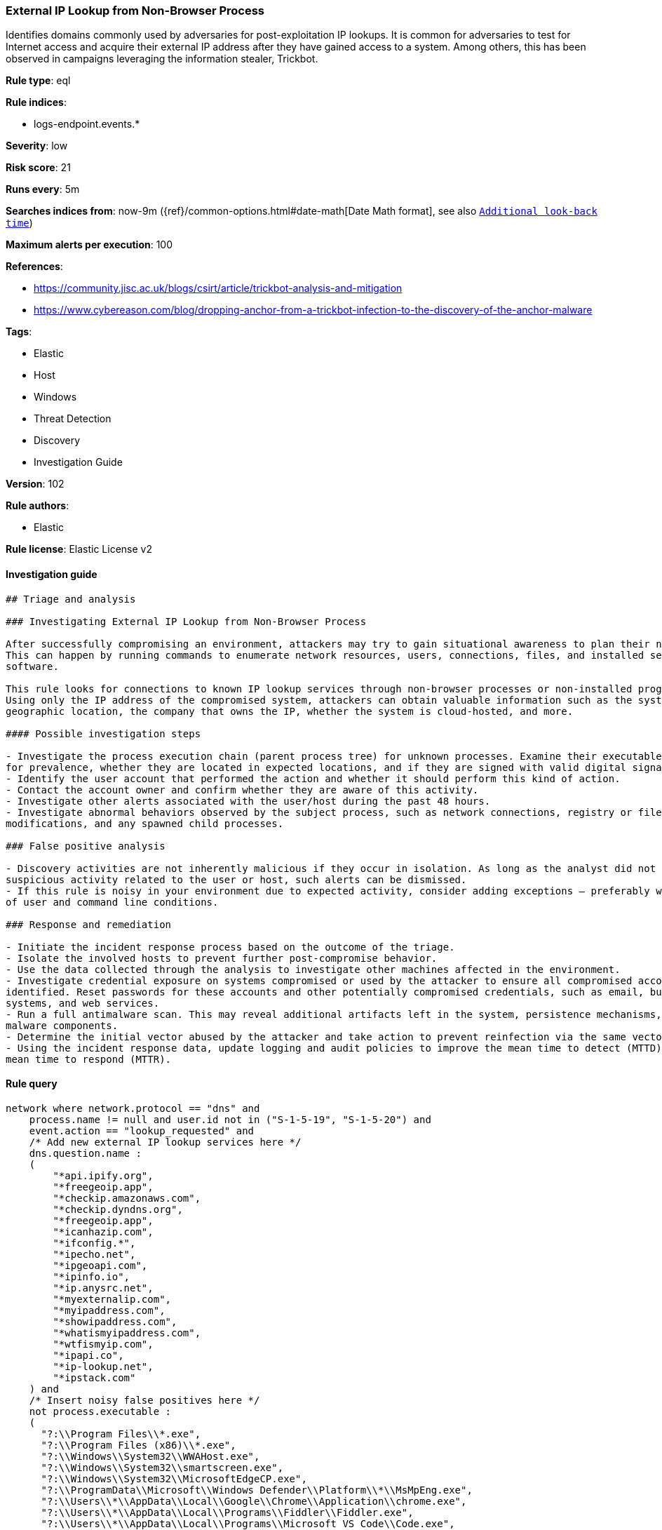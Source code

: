 [[prebuilt-rule-8-4-1-external-ip-lookup-from-non-browser-process]]
=== External IP Lookup from Non-Browser Process

Identifies domains commonly used by adversaries for post-exploitation IP lookups. It is common for adversaries to test for Internet access and acquire their external IP address after they have gained access to a system. Among others, this has been observed in campaigns leveraging the information stealer, Trickbot.

*Rule type*: eql

*Rule indices*: 

* logs-endpoint.events.*

*Severity*: low

*Risk score*: 21

*Runs every*: 5m

*Searches indices from*: now-9m ({ref}/common-options.html#date-math[Date Math format], see also <<rule-schedule, `Additional look-back time`>>)

*Maximum alerts per execution*: 100

*References*: 

* https://community.jisc.ac.uk/blogs/csirt/article/trickbot-analysis-and-mitigation
* https://www.cybereason.com/blog/dropping-anchor-from-a-trickbot-infection-to-the-discovery-of-the-anchor-malware

*Tags*: 

* Elastic
* Host
* Windows
* Threat Detection
* Discovery
* Investigation Guide

*Version*: 102

*Rule authors*: 

* Elastic

*Rule license*: Elastic License v2


==== Investigation guide


[source, markdown]
----------------------------------
## Triage and analysis

### Investigating External IP Lookup from Non-Browser Process

After successfully compromising an environment, attackers may try to gain situational awareness to plan their next steps.
This can happen by running commands to enumerate network resources, users, connections, files, and installed security
software.

This rule looks for connections to known IP lookup services through non-browser processes or non-installed programs.
Using only the IP address of the compromised system, attackers can obtain valuable information such as the system's
geographic location, the company that owns the IP, whether the system is cloud-hosted, and more.

#### Possible investigation steps

- Investigate the process execution chain (parent process tree) for unknown processes. Examine their executable files
for prevalence, whether they are located in expected locations, and if they are signed with valid digital signatures.
- Identify the user account that performed the action and whether it should perform this kind of action.
- Contact the account owner and confirm whether they are aware of this activity.
- Investigate other alerts associated with the user/host during the past 48 hours.
- Investigate abnormal behaviors observed by the subject process, such as network connections, registry or file
modifications, and any spawned child processes.

### False positive analysis

- Discovery activities are not inherently malicious if they occur in isolation. As long as the analyst did not identify
suspicious activity related to the user or host, such alerts can be dismissed.
- If this rule is noisy in your environment due to expected activity, consider adding exceptions — preferably with a combination
of user and command line conditions.

### Response and remediation

- Initiate the incident response process based on the outcome of the triage.
- Isolate the involved hosts to prevent further post-compromise behavior.
- Use the data collected through the analysis to investigate other machines affected in the environment.
- Investigate credential exposure on systems compromised or used by the attacker to ensure all compromised accounts are
identified. Reset passwords for these accounts and other potentially compromised credentials, such as email, business
systems, and web services.
- Run a full antimalware scan. This may reveal additional artifacts left in the system, persistence mechanisms, and
malware components.
- Determine the initial vector abused by the attacker and take action to prevent reinfection via the same vector.
- Using the incident response data, update logging and audit policies to improve the mean time to detect (MTTD) and the
mean time to respond (MTTR).

----------------------------------

==== Rule query


[source, js]
----------------------------------
network where network.protocol == "dns" and
    process.name != null and user.id not in ("S-1-5-19", "S-1-5-20") and
    event.action == "lookup_requested" and
    /* Add new external IP lookup services here */
    dns.question.name :
    (
        "*api.ipify.org",
        "*freegeoip.app",
        "*checkip.amazonaws.com",
        "*checkip.dyndns.org",
        "*freegeoip.app",
        "*icanhazip.com",
        "*ifconfig.*",
        "*ipecho.net",
        "*ipgeoapi.com",
        "*ipinfo.io",
        "*ip.anysrc.net",
        "*myexternalip.com",
        "*myipaddress.com",
        "*showipaddress.com",
        "*whatismyipaddress.com",
        "*wtfismyip.com",
        "*ipapi.co",
        "*ip-lookup.net",
        "*ipstack.com"
    ) and
    /* Insert noisy false positives here */
    not process.executable :
    (
      "?:\\Program Files\\*.exe",
      "?:\\Program Files (x86)\\*.exe",
      "?:\\Windows\\System32\\WWAHost.exe",
      "?:\\Windows\\System32\\smartscreen.exe",
      "?:\\Windows\\System32\\MicrosoftEdgeCP.exe",
      "?:\\ProgramData\\Microsoft\\Windows Defender\\Platform\\*\\MsMpEng.exe",
      "?:\\Users\\*\\AppData\\Local\\Google\\Chrome\\Application\\chrome.exe",
      "?:\\Users\\*\\AppData\\Local\\Programs\\Fiddler\\Fiddler.exe",
      "?:\\Users\\*\\AppData\\Local\\Programs\\Microsoft VS Code\\Code.exe",
      "?:\\Users\\*\\AppData\\Local\\Microsoft\\OneDrive\\OneDrive.exe"
    )

----------------------------------

*Framework*: MITRE ATT&CK^TM^

* Tactic:
** Name: Discovery
** ID: TA0007
** Reference URL: https://attack.mitre.org/tactics/TA0007/
* Technique:
** Name: System Location Discovery
** ID: T1614
** Reference URL: https://attack.mitre.org/techniques/T1614/
* Technique:
** Name: System Network Configuration Discovery
** ID: T1016
** Reference URL: https://attack.mitre.org/techniques/T1016/
* Sub-technique:
** Name: Internet Connection Discovery
** ID: T1016.001
** Reference URL: https://attack.mitre.org/techniques/T1016/001/
